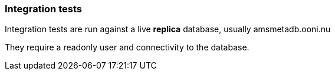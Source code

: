 === Integration tests

Integration tests are run against a live *replica* database, usually amsmetadb.ooni.nu

They require a readonly user and connectivity to the database.
